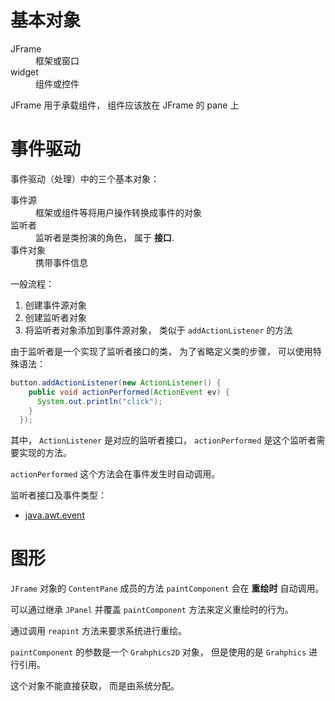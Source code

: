 * 基本对象
  + JFrame :: 框架或窗口
  + widget :: 组件或控件

  JFrame 用于承载组件， 组件应该放在 JFrame 的 pane 上

* 事件驱动
  事件驱动（处理）中的三个基本对象：
  + 事件源 :: 框架或组件等将用户操作转换成事件的对象
  + 监听者 :: 监听者是类扮演的角色， 属于 *接口*.
  + 事件对象 :: 携带事件信息

  一般流程：
  1. 创建事件源对象
  2. 创建监听者对象
  3. 将监听者对象添加到事件源对象， 类似于 ~addActionListener~ 的方法

  由于监听者是一个实现了监听者接口的类， 为了省略定义类的步骤， 可以使用特殊语法：
  #+BEGIN_SRC java
    button.addActionListener(new ActionListener() {
        public void actionPerformed(ActionEvent ev) {
          System.out.println("click");
        }
      });
  #+END_SRC

  其中， ~ActionListener~ 是对应的监听者接口， ~actionPerformed~ 是这个监听者需要实现的方法。

  ~actionPerformed~ 这个方法会在事件发生时自动调用。
  
  监听者接口及事件类型：
  + [[http://www.runoob.com/manual/jdk1.6/java/awt/event/package-summary.html][java.awt.event]]

* 图形
  ~JFrame~ 对象的 ~ContentPane~ 成员的方法 ~paintComponent~ 会在 *重绘时* 自动调用。

  可以通过继承 ~JPanel~ 并覆盖 ~paintComponent~ 方法来定义重绘时的行为。

  通过调用 ~reapint~ 方法来要求系统进行重绘。

  ~paintComponent~ 的参数是一个 ~Grahphics2D~ 对象， 但是使用的是 ~Grahphics~ 进行引用。

  这个对象不能直接获取， 而是由系统分配。
  
